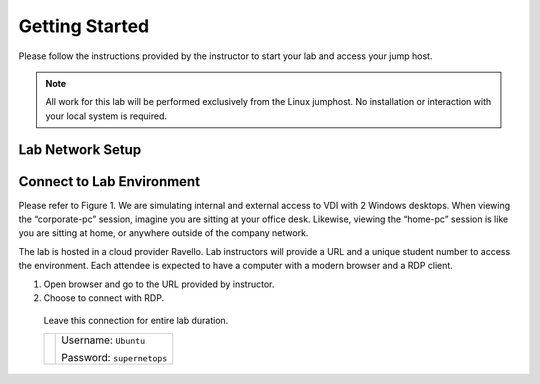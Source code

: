 Getting Started
---------------

Please follow the instructions provided by the instructor to start your
lab and access your jump host.

.. NOTE::
	 All work for this lab will be performed exclusively from the Linux
	 jumphost. No installation or interaction with your local system is
	 required.

Lab Network Setup
~~~~~~~~~~~~~~~~~



Connect to Lab Environment 
~~~~~~~~~~~~~~~~~~~~~~~~~~

Please refer to Figure 1. We are simulating internal and external access
to VDI with 2 Windows desktops. When viewing the “corporate-pc” session,
imagine you are sitting at your office desk. Likewise, viewing the
“home-pc” session is like you are sitting at home, or anywhere outside
of the company network.

The lab is hosted in a cloud provider Ravello. Lab instructors will
provide a URL and a unique student number to access the environment.
Each attendee is expected to have a computer with a modern browser and a
RDP client.

1. Open browser and go to the URL provided by instructor.

2.  Choose to connect with RDP.
   Leave this connection for entire lab duration.

   +------------+---------------------------+
   | |image1|   | Username: ``Ubuntu``      |
   |            |                           |
   |            | Password: ``supernetops`` |
   +------------+---------------------------+



.. |image0| image:: /_static/class1/image2.png
   :width: 7.38542in
   :height: 4.13542in
.. |image1| image:: /_static/class1/image3.png
   :width: 1.86762in
   :height: 2.56604in
.. |image2| image:: /_static/class1/image4.png
   :width: 1.82075in
   :height: 2.56895in   
